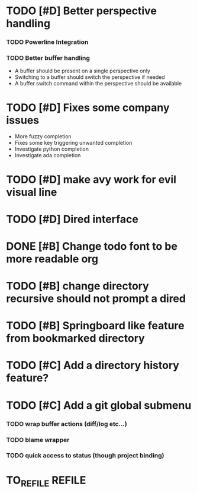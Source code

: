 * TODO [#D] Better perspective handling
*** TODO Powerline Integration
*** TODO Better buffer handling
    - A buffer should be present on a single perspective only
    - Switching to a buffer should switch the perspective if needed
    - A buffer switch command  within the perspective should be available
* TODO [#D] Fixes some company issues
  - More fuzzy completion
  - Fixes some key triggering unwanted completion
  - Investigate python completion
  - Investigate ada completion
* TODO [#D] make avy work for evil visual line 
* TODO [#D] Dired interface
* DONE [#B] Change todo font to be more readable org 
  CLOSED: [2017-02-12 dim. 18:35]
* TODO [#B] change directory recursive should not prompt a dired
* TODO [#B] Springboard like feature from bookmarked directory
* TODO [#C] Add a directory history feature?
* TODO [#C] Add a git global submenu
*** TODO wrap buffer actions (diff/log etc...)
*** TODO blame wrapper
*** TODO quick access to status (though project binding)
* TO_REFILE                                                          :REFILE:
